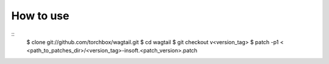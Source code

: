 How to use
----------

::
    $ clone git://github.com/torchbox/wagtail.git
    $ cd wagtail
    $ git checkout v<version_tag>
    $ patch -p1 < <path_to_patches_dir>/<version_tag>-insoft.<patch_version>.patch
